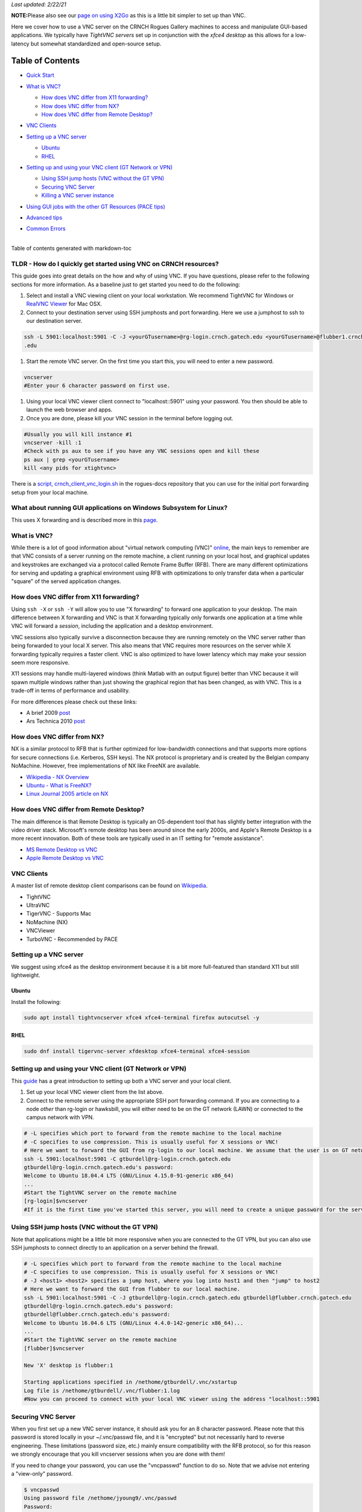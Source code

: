 *Last updated: 2/22/21*

**NOTE:**\ Please also see our `page on using
X2Go <%5BMisc%5D-Using-GUI-applications-with-X2Go>`__ as this is a
little bit simpler to set up than VNC.

Here we cover how to use a VNC server on the CRNCH Rogues Gallery
machines to access and manipulate GUI-based applications. We typically
have *TightVNC servers* set up in conjunction with the *xfce4 desktop*
as this allows for a low-latency but somewhat standardized and
open-source setup.

Table of Contents
=================

-  `Quick Start <#quick-start>`__

-  `What is VNC? <#what-is-vnc>`__

   -  `How does VNC differ from X11
      forwarding? <#how-does-vnc-differ-from-x11-forwarding>`__

   -  `How does VNC differ from NX? <#how-does-vnc-differ-from-nx>`__

   -  `How does VNC differ from Remote
      Desktop? <#how-does-vnc-differ-from-remote-desktop>`__

-  `VNC Clients <#vnc-clients>`__

-  `Setting up a VNC server <#setting-up-a-vnc-server>`__

   -  `Ubuntu <#ubuntu>`__

   -  `RHEL <#rhel>`__

-  `Setting up and using your VNC client (GT Network or
   VPN) <#setting-up-and-using-your-vnc-client-gt-network-or-vpn>`__

   -  `Using SSH jump hosts (VNC without the GT
      VPN) <#using-ssh-jump-hosts-vnc-without-the-gt-vpn>`__

   -  `Securing VNC Server <#securing-vnc-server>`__

   -  `Killing a VNC server instance <#killing-a-vnc-server-instance>`__

-  `Using GUI jobs with the other GT Resources (PACE
   tips) <#using-gui-jobs-with-the-other-gt-resources-pace-tips>`__

-  `Advanced tips <#advanced-tips>`__

-  | `Common Errors <#common-errors>`__
   | 

Table of contents generated with markdown-toc

.. _a-idquick-startatldr---how-do-i-quickly-get-started-using-vnc-on-crnch-resources:

TLDR - How do I quickly get started using VNC on CRNCH resources?
-----------------------------------------------------------------

This guide goes into great details on the how and why of using VNC. If
you have questions, please refer to the following sections for more
information. As a baseline just to get started you need to do the
following:

1. Select and install a VNC viewing client on your local workstation. We
   recommend TightVNC for Windows or `RealVNC
   Viewer <https://www.realvnc.com/en/connect/download/viewer/macos/>`__
   for Mac OSX.

2. Connect to your destination server using SSH jumphosts and port
   forwarding. Here we use a jumphost to ssh to our destination server.

.. code:: 

   ssh -L 5901:localhost:5901 -C -J <yourGTusername>@rg-login.crnch.gatech.edu <yourGTusername>@flubber1.crnch.gatech
   .edu

1. Start the remote VNC server. On the first time you start this, you
   will need to enter a new password.

.. code:: 

   vncserver
   #Enter your 6 character password on first use.

1. Using your local VNC viewer client connect to "localhost::5901" using
   your password. You then should be able to launch the web browser and
   apps.

2. Once you are done, please kill your VNC session in the terminal
   before logging out.

.. code:: 

   #Usually you will kill instance #1
   vncserver -kill :1
   #Check with ps aux to see if you have any VNC sessions open and kill these
   ps aux | grep <yourGTusername> 
   kill <any pids for xtightvnc>

There is a `script,
crnch_client_vnc_login.sh <https://github.gatech.edu/crnch-rg/rogues-docs/blob/master/general/login_scripts/crnch_client_vnc_login.sh>`__
in the rogues-docs repository that you can use for the initial port
forwarding setup from your local machine.

What about running GUI applications on Windows Subsystem for Linux?
-------------------------------------------------------------------

This uses X forwarding and is described more in this
`page <https://techcommunity.microsoft.com/t5/windows-dev-appconsult/running-wsl-gui-apps-on-windows-10/ba-p/1493242>`__.

.. _a-idwhat-is-vncawhat-is-vnc:

What is VNC?
------------

While there is a lot of good information about "virtual network
computing (VNC)"
`online <https://en.wikipedia.org/wiki/Virtual_Network_Computing>`__,
the main keys to remember are that VNC consists of a server running on
the remote machine, a client running on your local host, and graphical
updates and keystrokes are exchanged via a protocol called Remote Frame
Buffer (RFB). There are many different optimizations for serving and
updating a graphical environment using RFB with optimizations to only
transfer data when a particular "square" of the served application
changes.

How does VNC differ from X11 forwarding?
----------------------------------------

Using ``ssh -X`` or ``ssh -Y`` will allow you to use "X forwarding" to
forward one application to your desktop. The main difference between X
forwarding and VNC is that X forwarding typically only forwards one
application at a time while VNC will forward a *session*, including the
application and a desktop environment.

VNC sessions also typically survive a disconnection because they are
running remotely on the VNC server rather than being forwarded to your
local X server. This also means that VNC requires more resources on the
server while X forwarding typically requires a faster client. VNC is
also optimized to have lower latency which may make your session seem
more responsive.

X11 sessions may handle multi-layered windows (think Matlab with an
output figure) better than VNC because it will spawn multiple windows
rather than just showing the graphical region that has been changed, as
with VNC. This is a trade-off in terms of performance and usability.

For more differences please check out these links:

-  A brief 2009
   `post <http://www.linuxtechie.net/2009/11/vnc-vs-x11-forwarding.html>`__

-  Ars Technica 2010
   `post <https://arstechnica.com/civis/viewtopic.php?t=1155637>`__

How does VNC differ from NX?
----------------------------

NX is a similar protocol to RFB that is further optimized for
low-bandwidth connections and that supports more options for secure
connections (i.e. Kerberos, SSH keys). The NX protocol is proprietary
and is created by the Belgian company NoMachine. However, free
implementations of NX like FreeNX are available.

-  `Wikipedia - NX
   Overview <https://en.wikipedia.org/wiki/NX_technology>`__

-  `Ubuntu - What is
   FreeNX? <https://help.ubuntu.com/community/FreeNX>`__

-  `Linux Journal 2005 article on
   NX <https://www.linuxjournal.com/article/8477>`__

How does VNC differ from Remote Desktop?
----------------------------------------

The main difference is that Remote Desktop is typically an OS-dependent
tool that has slightly better integration with the video driver stack.
Microsoft's remote desktop has been around since the early 2000s, and
Apple's Remote Desktop is a more recent innovation. Both of these tools
are typically used in an IT setting for "remote assistance".

-  `MS Remote Desktop vs
   VNC <https://blog.codinghorror.com/vnc-vs-remote-desktop/>`__

-  `Apple Remote Desktop vs
   VNC <https://www.techrepublic.com/article/vnc-vs-ard-which-is-better-for-remote-administration/>`__

VNC Clients
-----------

A master list of remote desktop client comparisons can be found on
`Wikipedia <https://en.wikipedia.org/wiki/Comparison_of_remote_desktop_software>`__.

-  TightVNC

-  UltraVNC

-  TigerVNC - Supports Mac

-  NoMachine (NX)

-  VNCViewer

-  TurboVNC - Recommended by PACE

Setting up a VNC server
-----------------------

We suggest using xfce4 as the desktop environment because it is a bit
more full-featured than standard X11 but still lightweight.

Ubuntu
~~~~~~

Install the following:

.. code:: 

   sudo apt install tightvncserver xfce4 xfce4-terminal firefox autocutsel -y

RHEL
~~~~

.. code:: 

   sudo dnf install tigervnc-server xfdesktop xfce4-terminal xfce4-session

Setting up and using your VNC client (GT Network or VPN)
--------------------------------------------------------

This
`guide <https://www.digitalocean.com/community/tutorials/how-to-install-and-configure-vnc-on-ubuntu-18-04>`__
has a great introduction to setting up both a VNC server and your local
client.

1. Set up your local VNC viewer client from the list above.

2. Connect to the remote server using the appropriate SSH port
   forwarding command. If you are connecting to a node *other* than
   rg-login or hawksbill, you will either need to be on the GT network
   (LAWN) or connected to the campus network with VPN.

.. code:: 

   # -L specifies which port to forward from the remote machine to the local machine
   # -C specifies to use compression. This is usually useful for X sessions or VNC!
   # Here we want to forward the GUI from rg-login to our local machine. We assume that the user is on GT network or connected to the VPN. 
   ssh -L 5901:localhost:5901 -C gtburdell@rg-login.crnch.gatech.edu
   gtburdell@rg-login.crnch.gatech.edu's password:
   Welcome to Ubuntu 18.04.4 LTS (GNU/Linux 4.15.0-91-generic x86_64)
   ...
   #Start the TightVNC server on the remote machine
   [rg-login]$vncserver
   #If it is the first time you've started this server, you will need to create a unique password for the server. 

Using SSH jump hosts (VNC without the GT VPN)
---------------------------------------------

Note that applications might be a little bit more responsive when you
are connected to the GT VPN, but you can also use SSH jumphosts to
connect directly to an application on a server behind the firewall.

.. code:: 

   # -L specifies which port to forward from the remote machine to the local machine
   # -C specifies to use compression. This is usually useful for X sessions or VNC!
   # -J <host1> <host2> specifies a jump host, where you log into host1 and then "jump" to host2
   # Here we want to forward the GUI from flubber to our local machine.
   ssh -L 5901:localhost:5901 -C -J gtburdell@rg-login.crnch.gatech.edu gtburdell@flubber.crnch.gatech.edu
   gtburdell@rg-login.crnch.gatech.edu's password:
   gtburdell@flubber.crnch.gatech.edu's password:
   Welcome to Ubuntu 16.04.6 LTS (GNU/Linux 4.4.0-142-generic x86_64)...
   ...
   #Start the TightVNC server on the remote machine
   [flubber]$vncserver

   New 'X' desktop is flubber:1

   Starting applications specified in /nethome/gtburdell/.vnc/xstartup
   Log file is /nethome/gtburdell/.vnc/flubber:1.log
   #Now you can proceed to connect with your local VNC viewer using the address "localhost::5901

Securing VNC Server
-------------------

When you first set up a new VNC server instance, it should ask you for
an 8 character password. Please note that this password is stored
locally in your ~/.vnc/passwd file, and it is "encrypted" but not
necessarily hard to reverse engineering. These limitations (password
size, etc.) mainly ensure compatibility with the RFB protocol, so for
this reason we strongly encourage that you kill vncserver sessions when
you are done with them!

If you need to change your password, you can use the "vncpasswd"
function to do so. Note that we advise not entering a "view-only"
password.

.. code:: 

   $ vncpasswd
   Using password file /nethome/jyoung9/.vnc/passwd
   Password:
   Verify:
   Would you like to enter a view-only password (y/n)? n

Killing a VNC server instance
-----------------------------

To kill the remote server you want to kill the particular "session" that
is being served; usually this is the first session. However if you run
multiple instances of vncserver you may have to use ``:2``, ``:3`` etc.
You can check to see which vncservers are running with
``ps aux | grep vnc``.

.. code:: 

   #Checking to see how many VNC sessions are running
   ps aux | grep vnc
   gtburdell   2452  0.0  0.1  57752 15864 pts/0    S    13:04   0:00 Xtightvnc :1 -desktop X -auth /nethome/gtburdell/.Xauthority -geometry 1024x768 -depth 24 -rfbwait 120000 -rfbauth /nethome/jyoung9/.vnc/passwd -rfbport 5901 -fp /usr/share/fonts/X11/misc/,/usr/share/fonts/X11/Type1/,/usr/share/fonts/X11/75dpi/,/usr/share/fonts/X11/100dpi/ -co /etc/X11/rgb
   #Kill the first VNC session
   vncserver -kill :1
   Killing Xtightvnc process ID 1922

Using GUI jobs with the other GT Resources (PACE tips)
------------------------------------------------------

PACE has other resources for running graphical jobs including tips on X
forwarding and submission scripts like ``pace-vnc-job`` and
``pace-jupyter-notebook`` which allow users to use VNC and SSH port
forwarding to view graphical applications and Jupyter notebooks hosted
on PACE cluster interactive jobs, respectively.

-  `PACE's Interactive Jobs with
   VNC <https://docs.pace.gatech.edu/interactiveJobs/setupVNC_Session/>`__

-  `PACE Port Forwarding Guide for Interactive
   Jobs <https://docs.pace.gatech.edu/interactiveJobs/pf_3rd_party_ssh/>`__

-  `PACE Jupyter Notebook
   Support <https://docs.pace.gatech.edu/interactiveJobs/jupyterInt/>`__

-  `PACE - X
   forwarding <http://docs.pace.gatech.edu/gettingStarted/guiApps/>`__

Advanced tips
-------------

-  Using copy-paste between your local client and the remote VNC
   session: With TightVNC, this requires the install of the package
   ``autocutsel`` as detailed in this
   `post <https://superuser.com/questions/1081489/how-to-enable-text-copy-and-paste-for-vnc>`__.

   -  A sample ``~/.vnc/xstartup`` file that includes support for
      autocutsel is as follows:

.. code:: 

   #!/bin/bash
   xrdb $HOME/.Xresources
   #Use the xfce desktop instead of a basic X session, /etc/X11/Xsession
   startxfce4 &
   xrdb $HOME/.Xresources

   # -solid grey gaves us a real mouse pointer instead of the default X
   xsetroot -solid grey -cursor_name left_ptr
   # Allow copy & paste when ClientCutText is set to true on the client side
   autocutsel -fork

Common Errors
-------------

.. code:: 

   startxfce4
   /usr/bin/startxfce4: Starting X server

   /usr/lib/xorg/Xorg.wrap: Only console users are allowed to run the X server
   No protocol specified
   xinit: giving up
   xinit: unable to connect to X server: Resource temporarily unavailable
   xinit: server error

``/etc/X11/Xwrapper.config`` needs to be edited to allow "anybody" to
run X11 instead of just console users.

TBD - not totally clear why this might be happening..

.. code:: 

   startxfce4
   Cannot open /dev/tty0 (Permission denied)
